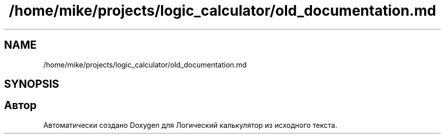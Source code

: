.TH "/home/mike/projects/logic_calculator/old_documentation.md" 3 "Пн 28 Дек 2020" "Version 1.4" "Логический калькулятор" \" -*- nroff -*-
.ad l
.nh
.SH NAME
/home/mike/projects/logic_calculator/old_documentation.md
.SH SYNOPSIS
.br
.PP
.SH "Автор"
.PP 
Автоматически создано Doxygen для Логический калькулятор из исходного текста\&.
